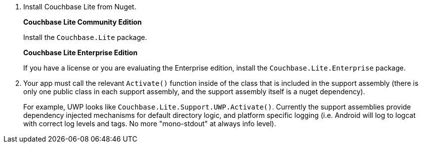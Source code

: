. Install Couchbase Lite from Nuget.
+
*Couchbase Lite Community Edition*
+
Install the `Couchbase.Lite` package.
+
*Couchbase Lite Enterprise Edition*
+
If you have a license or you are evaluating the Enterprise edition, install the `Couchbase.Lite.Enterprise` package.
+
. Your app must call the relevant `Activate()` function inside of the
class that is included in the support assembly (there is only one public class in each support assembly, and the support assembly itself is a nuget dependency).
+
For example, UWP looks like `Couchbase.Lite.Support.UWP.Activate()`. Currently the support assemblies provide dependency injected mechanisms for default directory logic, and platform specific logging (i.e. Android will log to logcat with correct log levels and tags. No more "mono-stdout" at always info
level).